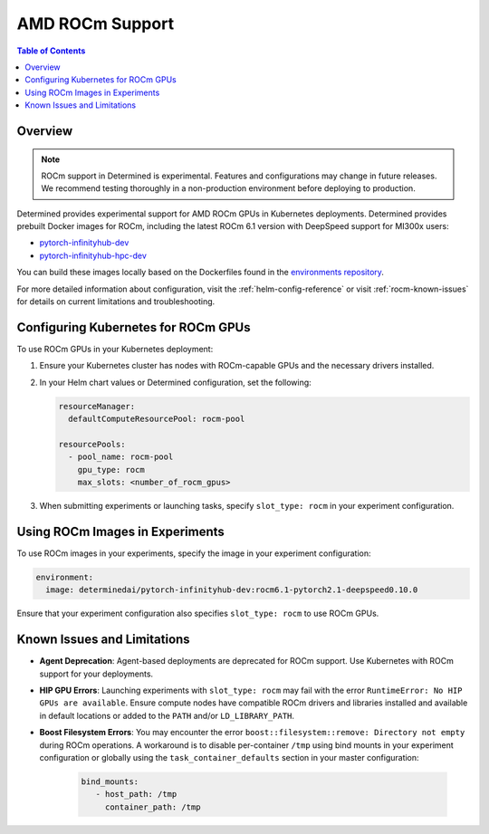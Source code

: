 .. _rocm-support:

##################
 AMD ROCm Support
##################

.. contents:: Table of Contents
   :local:
   :depth: 2

**********
 Overview
**********

.. note::
   ROCm support in Determined is experimental. Features and configurations may change in future releases. We recommend testing thoroughly in a non-production environment before deploying to production.

Determined provides experimental support for AMD ROCm GPUs in Kubernetes deployments. Determined
provides prebuilt Docker images for ROCm, including the latest ROCm 6.1 version with DeepSpeed
support for MI300x users:

-  `pytorch-infinityhub-dev
   <https://hub.docker.com/repository/docker/determinedai/pytorch-infinityhub-dev/tags>`__
-  `pytorch-infinityhub-hpc-dev
   <https://hub.docker.com/repository/docker/determinedai/pytorch-infinityhub-hpc-dev/tags>`__

You can build these images locally based on the Dockerfiles found in the `environments repository
<https://github.com/determined-ai/environments/blob/main/Dockerfile-infinityhub-pytorch>`__.

For more detailed information about configuration, visit the :ref:`helm-config-reference` or visit
:ref:`rocm-known-issues` for details on current limitations and troubleshooting.

.. _rocm-config-k8s:

**************************************
 Configuring Kubernetes for ROCm GPUs
**************************************

To use ROCm GPUs in your Kubernetes deployment:

1. Ensure your Kubernetes cluster has nodes with ROCm-capable GPUs and the necessary drivers installed.

2. In your Helm chart values or Determined configuration, set the following:

   .. code-block:: yaml

      resourceManager:
        defaultComputeResourcePool: rocm-pool

      resourcePools:
        - pool_name: rocm-pool
          gpu_type: rocm
          max_slots: <number_of_rocm_gpus>

3. When submitting experiments or launching tasks, specify ``slot_type: rocm`` in your experiment configuration.

*********************************
 Using ROCm Images in Experiments
*********************************

To use ROCm images in your experiments, specify the image in your experiment configuration:

.. code-block:: yaml

   environment:
     image: determinedai/pytorch-infinityhub-dev:rocm6.1-pytorch2.1-deepspeed0.10.0

Ensure that your experiment configuration also specifies ``slot_type: rocm`` to use ROCm GPUs.

.. _rocm-known-issues:

******************************
 Known Issues and Limitations
******************************

-  **Agent Deprecation**: Agent-based deployments are deprecated for ROCm support. Use Kubernetes with ROCm support for your deployments.

-  **HIP GPU Errors**: Launching experiments with ``slot_type: rocm`` may fail with the error
   ``RuntimeError: No HIP GPUs are available``. Ensure compute nodes have compatible ROCm drivers and
   libraries installed and available in default locations or added to the ``PATH`` and/or ``LD_LIBRARY_PATH``.

-  **Boost Filesystem Errors**: You may encounter the error ``boost::filesystem::remove: Directory
   not empty`` during ROCm operations. A workaround is to disable per-container ``/tmp`` using bind mounts 
   in your experiment configuration or globally using the ``task_container_defaults`` section in your master configuration:

      .. code:: yaml

         bind_mounts:
            - host_path: /tmp
              container_path: /tmp
